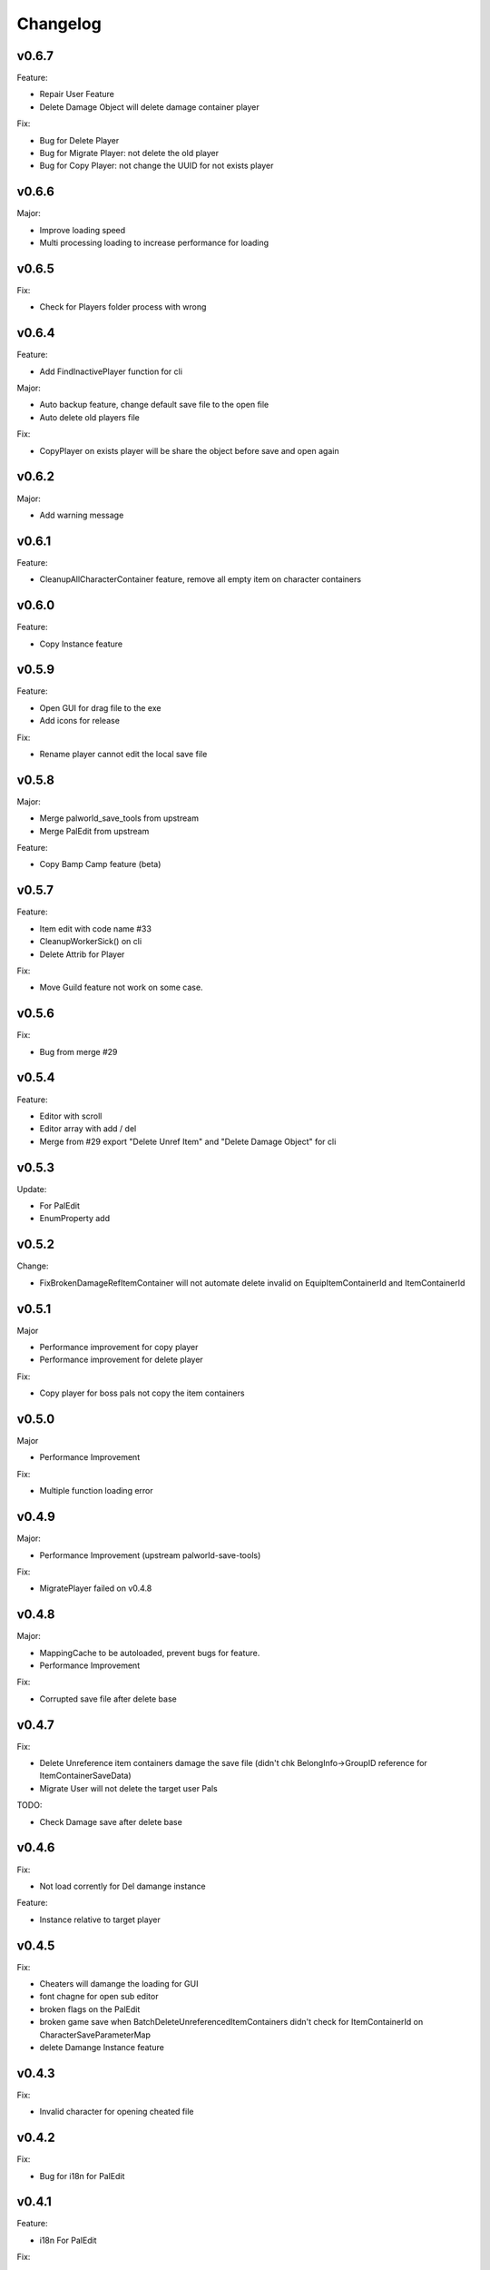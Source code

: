 Changelog
=========

..
    Please try to update this file in the commits that make the changes.

    To make merging/rebasing easier, we don't manually break lines in here
    when they are too long, so any particular change is just one line.

    To make tracking easier, please add either ``closes #123`` or ``fixes #123``
    to the first line of the commit message. There are more syntaxes at:
    <https://blog.github.com/2013-01-22-closing-issues-via-commit-messages/>.

    Note that they these tags will not actually close the issue/PR until they
    are merged into the "default" branch.

v0.6.7
-------

Feature:

- Repair User Feature
- Delete Damage Object will delete damage container player

Fix:

- Bug for Delete Player
- Bug for Migrate Player: not delete the old player
- Bug for Copy Player: not change the UUID for not exists player

v0.6.6
-------

Major:

- Improve loading speed
- Multi processing loading to increase performance for loading

v0.6.5
-------

Fix:

- Check for Players folder process with wrong

v0.6.4
-------

Feature:

- Add FindInactivePlayer function for cli

Major:

- Auto backup feature, change default save file to the open file
- Auto delete old players file

Fix:

- CopyPlayer on exists player will be share the object before save and open again

v0.6.2
-------

Major:

- Add warning message

v0.6.1
-------

Feature:

- CleanupAllCharacterContainer feature, remove all empty item on character containers

v0.6.0
-------

Feature:

- Copy Instance feature

v0.5.9
-------

Feature:

- Open GUI for drag file to the exe
- Add icons for release

Fix:

- Rename player cannot edit the local save file

v0.5.8
-------

Major:

- Merge palworld_save_tools from upstream
- Merge PalEdit from upstream

Feature:

- Copy Bamp Camp feature (beta)

v0.5.7
-------

Feature:

- Item edit with code name #33
- CleanupWorkerSick() on cli
- Delete Attrib for Player

Fix:

- Move Guild feature not work on some case.

v0.5.6
-------

Fix:

- Bug from merge #29

v0.5.4
-------

Feature:

- Editor with scroll
- Editor array with add / del
- Merge from #29 export "Delete Unref Item" and "Delete Damage Object" for cli

v0.5.3
-------

Update:

- For PalEdit
- EnumProperty add

v0.5.2
-------

Change:

- FixBrokenDamageRefItemContainer will not automate delete invalid on EquipItemContainerId and ItemContainerId

v0.5.1
-------

Major

- Performance improvement for copy player
- Performance improvement for delete player

Fix:

- Copy player for boss pals not copy the item containers

v0.5.0
-------

Major

- Performance Improvement

Fix:

- Multiple function loading error

v0.4.9
-------

Major:

- Performance Improvement (upstream palworld-save-tools)

Fix:

- MigratePlayer failed on v0.4.8

v0.4.8
-------

Major:

- MappingCache to be autoloaded, prevent bugs for feature.
- Performance Improvement

Fix:

- Corrupted save file after delete base

v0.4.7
-------

Fix:

- Delete Unreference item containers damage the save file (didn't chk BelongInfo->GroupID reference for ItemContainerSaveData)
- Migrate User will not delete the target user Pals

TODO:

- Check Damage save after delete base

v0.4.6
-------

Fix:

- Not load corrently for Del damange instance

Feature:

- Instance relative to target player

v0.4.5
-------

Fix:

- Cheaters will damange the loading for GUI
- font chagne for open sub editor
- broken flags on the PalEdit
- broken game save when BatchDeleteUnreferencedItemContainers didn't check for ItemContainerId on CharacterSaveParameterMap
- delete Damange Instance feature


v0.4.3
-------

Fix:

- Invalid character for opening cheated file

v0.4.2
-------

Fix:

- Bug for i18n for PalEdit

v0.4.1
-------

Feature:

- i18n For PalEdit

Fix:

- process for invalid player that use cheats

v0.4.0
-------

Feature:

- Item Editor with Autocomplete Combobox

v0.3.10
-------

Fix:

- Fix BatchDeleteUnreferencedItemContainers failed befure running another feature.

v0.3.9
-------

Merge:
- i18n for Pals (Edit Instance dropdown menu) Pull Request #9 by KrisCris
- BatchDeleteUnreferencedItemContainers by Kakoen

Fix:

- Copy Player group instances bug

v0.3.8
-------

Fix:

- Install packaage fail to install PalEdit for pip

v0.3.7
-------

Major:

- I18n Multiple language support
- Fix bug for packing pip package for PalEdit

v0.3.6
-------

Feature:

- Move Guild Owner Feature

v0.3.4
-------

Major:

- DeleteMapObject will delete item containers now
- Performance Upgrade for Multiple Functions
- Mapping Cache System

Feature:

- BatchDeleteItemContainers

Fix:

- Loading Cache cause Save Failed
- Edit Player if didn't change Array Value, can not save

v0.3.3
-------

Major:

- GUI Modified for more clearly

Feature:

- Auto complete Combobox for Editory
- Delete Player To Clean More Data
- Delete Item Containers Feature
- Delete Character Containers Feature
- Delete MapSaveData Feature

v0.3.2
-------

Feature:

- Edit Character Instance Feature
- Reconstruct edit player item loading
- Reconstruct editor
- Add interactive function gp to print the Gvas Object cleanly

v0.3.1
-------

Fix:

- Delete Base Camp on GUI with selected Guide will force delete Base Camp
- CopyPlayer Without copy base camp relative variable

v0.3.0
-------

Feature:

- Delete Guild Base Camp Feature
- GUI Select Player auto locate the Guild
- DeleteGuild

v0.2.9
-------

Major:

- Player Save Editor: Add support for inventoryInfo
- CopyPlayer: Add convert for the DynamicItemSaveData

v0.2.8
-------

Major:

- Copy Player: Target allow custom enter UUID

Fixes:

- GUI Copy Player from Local (UUID 00000000-0000-0000-0000-000000000001 will not work)

v0.2.7
-------

Major:

- Update PalEdit for using GvasFile manage

Features:

- Performance improve for loading edit player item and CopyPlayer and DeletePlayer

Fixes:

- Fix Save Error on Fast load feature
- Fix pip dependenices

v0.2.5
-------

Major:

- PalEdit feature
- Player Sav file edti feature
- Reconstruction for Tk usage

Fixed:

- Non UTF-8 encode error catch

v0.2.0
-------

Major:

- Player Item Editor

v0.1.9
-------

Major:
- Player Editor


